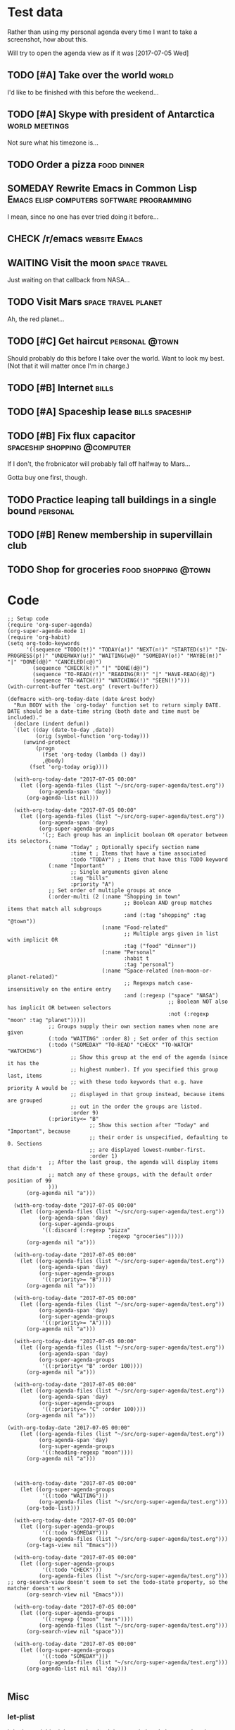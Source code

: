 * Test data

Rather than using my personal agenda every time I want to take a screenshot, how about this.

Will try to open the agenda view as if it was [2017-07-05 Wed]

** TODO [#A] Take over the world                                     :world:
DEADLINE: <2017-07-07 Fri>

I'd like to be finished with this before the weekend...

** TODO [#A] Skype with president of Antarctica             :world:meetings:
SCHEDULED: <2017-07-05 Wed 21:00>

Not sure what his timezone is...

** TODO Order a pizza                                          :food:dinner:
SCHEDULED: <2017-07-05 Wed 18:00>

** SOMEDAY Rewrite Emacs in Common Lisp :Emacs:elisp:computers:software:programming:
SCHEDULED: <2017-07-05 Wed>
:LOGBOOK:
-  State "SOMEDAY"    from "MAYBE"      [2017-07-24 Mon 18:59]
-  State "MAYBE"      from              [2017-07-24 Mon 18:58]
:END:

I mean, since no one has ever tried doing it before...

** CHECK /r/emacs                                            :website:Emacs:
DEADLINE: <2017-07-05 Wed>
:LOGBOOK:
-  State "CHECK"      from              [2017-07-24 Mon 19:00]
:END:

** WAITING Visit the moon                                     :space:travel:
   DEADLINE: <2017-08-27 Sun -2m>
:LOGBOOK:
-  State "WAITING"    from              [2017-07-24 Mon 19:01]
:END:

Just waiting on that callback from NASA...

** TODO Visit Mars                                            :space:travel:planet:
DEADLINE: <2017-09-20 Wed -3m>

Ah, the red planet...

** TODO [#C] Get haircut                                     :personal:@town:
SCHEDULED: <2017-07-05 Wed>

Should probably do this before I take over the world.  Want to look my best.  (Not that it will matter once I'm in charge.)

** TODO [#B] Internet                                                :bills:
DEADLINE: <2017-07-21 Fri -1m>

** TODO [#A] Spaceship lease                               :bills:spaceship:
DEADLINE: <2017-08-01 Tue -1m>

** TODO [#B] Fix flux capacitor               :spaceship:shopping:@computer:
SCHEDULED: <2017-07-05 Wed>

If I don't, the frobnicator will probably fall off halfway to Mars...

Gotta buy one first, though.

** TODO Practice leaping tall buildings in a single bound         :personal:
SCHEDULED: <2017-07-05 Wed +2d>
:PROPERTIES:
:STYLE:    habit
:END:

** TODO [#B] Renew membership in supervillain club
DEADLINE: <2017-07-10 Mon -1w>

** TODO Shop for groceries                             :food:shopping:@town:
SCHEDULED: <2017-07-05 Wed>

* Code

#+BEGIN_SRC elisp :results none
  ;; Setup code
  (require 'org-super-agenda)
  (org-super-agenda-mode 1)
  (require 'org-habit)
  (setq org-todo-keywords
        '((sequence "TODO(t!)" "TODAY(a!)" "NEXT(n!)" "STARTED(s!)" "IN-PROGRESS(p!)" "UNDERWAY(u!)" "WAITING(w@)" "SOMEDAY(o!)" "MAYBE(m!)" "|" "DONE(d@)" "CANCELED(c@)")
          (sequence "CHECK(k!)" "|" "DONE(d@)")
          (sequence "TO-READ(r!)" "READING(R!)" "|" "HAVE-READ(d@)")
          (sequence "TO-WATCH(!)" "WATCHING(!)" "SEEN(!)")))
  (with-current-buffer "test.org" (revert-buffer))

  (defmacro with-org-today-date (date &rest body)
    "Run BODY with the `org-today' function set to return simply DATE.
  DATE should be a date-time string (both date and time must be included)."
    (declare (indent defun))
    `(let ((day (date-to-day ,date))
           (orig (symbol-function 'org-today)))
       (unwind-protect
           (progn
             (fset 'org-today (lambda () day))
             ,@body)
         (fset 'org-today orig))))
#+END_SRC

#+BEGIN_SRC elisp
  (with-org-today-date "2017-07-05 00:00"
    (let ((org-agenda-files (list "~/src/org-super-agenda/test.org"))
          (org-agenda-span 'day))
      (org-agenda-list nil)))

  (with-org-today-date "2017-07-05 00:00"
    (let ((org-agenda-files (list "~/src/org-super-agenda/test.org"))
          (org-agenda-span 'day)
          (org-super-agenda-groups
           '(;; Each group has an implicit boolean OR operator between its selectors.
             (:name "Today" ; Optionally specify section name
                    :time t ; Items that have a time associated
                    :todo "TODAY") ; Items that have this TODO keyword
             (:name "Important"
                    ;; Single arguments given alone
                    :tag "bills"
                    :priority "A")
             ;; Set order of multiple groups at once
             (:order-multi (2 (:name "Shopping in town"
                                     ;; Boolean AND group matches items that match all subgroups
                                     :and (:tag "shopping" :tag "@town"))
                              (:name "Food-related"
                                     ;; Multiple args given in list with implicit OR
                                     :tag ("food" "dinner"))
                              (:name "Personal"
                                     :habit t
                                     :tag "personal")
                              (:name "Space-related (non-moon-or-planet-related)"
                                     ;; Regexps match case-insensitively on the entire entry
                                     :and (:regexp ("space" "NASA")
                                                   ;; Boolean NOT also has implicit OR between selectors
                                                   :not (:regexp "moon" :tag "planet")))))
             ;; Groups supply their own section names when none are given
             (:todo "WAITING" :order 8) ; Set order of this section
             (:todo ("SOMEDAY" "TO-READ" "CHECK" "TO-WATCH" "WATCHING")
                    ;; Show this group at the end of the agenda (since it has the
                    ;; highest number). If you specified this group last, items
                    ;; with these todo keywords that e.g. have priority A would be
                    ;; displayed in that group instead, because items are grouped
                    ;; out in the order the groups are listed.
                    :order 9)
             (:priority<= "B"
                          ;; Show this section after "Today" and "Important", because
                          ;; their order is unspecified, defaulting to 0. Sections
                          ;; are displayed lowest-number-first.
                          :order 1)
             ;; After the last group, the agenda will display items that didn't
             ;; match any of these groups, with the default order position of 99
             )))
      (org-agenda nil "a")))

  (with-org-today-date "2017-07-05 00:00"
    (let ((org-agenda-files (list "~/src/org-super-agenda/test.org"))
          (org-agenda-span 'day)
          (org-super-agenda-groups
           '((:discard (:regexp "pizza"
                                :regexp "groceries")))))
      (org-agenda nil "a")))

  (with-org-today-date "2017-07-05 00:00"
    (let ((org-agenda-files (list "~/src/org-super-agenda/test.org"))
          (org-agenda-span 'day)
          (org-super-agenda-groups
           '((:priority>= "B"))))
      (org-agenda nil "a")))

  (with-org-today-date "2017-07-05 00:00"
    (let ((org-agenda-files (list "~/src/org-super-agenda/test.org"))
          (org-agenda-span 'day)
          (org-super-agenda-groups
           '((:priority>= "A"))))
      (org-agenda nil "a")))

  (with-org-today-date "2017-07-05 00:00"
    (let ((org-agenda-files (list "~/src/org-super-agenda/test.org"))
          (org-agenda-span 'day)
          (org-super-agenda-groups
           '((:priority< "B" :order 100))))
      (org-agenda nil "a")))

  (with-org-today-date "2017-07-05 00:00"
    (let ((org-agenda-files (list "~/src/org-super-agenda/test.org"))
          (org-agenda-span 'day)
          (org-super-agenda-groups
           '((:priority<= "C" :order 100))))
      (org-agenda nil "a")))

(with-org-today-date "2017-07-05 00:00"
    (let ((org-agenda-files (list "~/src/org-super-agenda/test.org"))
          (org-agenda-span 'day)
          (org-super-agenda-groups
           '((:heading-regexp "moon"))))
      (org-agenda nil "a")))

#+END_SRC

#+BEGIN_SRC elisp

  (with-org-today-date "2017-07-05 00:00"
    (let ((org-super-agenda-groups
           '((:todo "WAITING")))
          (org-agenda-files (list "~/src/org-super-agenda/test.org")))
      (org-todo-list)))

  (with-org-today-date "2017-07-05 00:00"
    (let ((org-super-agenda-groups
           '((:todo "SOMEDAY")))
          (org-agenda-files (list "~/src/org-super-agenda/test.org")))
      (org-tags-view nil "Emacs")))

  (with-org-today-date "2017-07-05 00:00"
    (let ((org-super-agenda-groups
           '((:todo "CHECK")))
          (org-agenda-files (list "~/src/org-super-agenda/test.org")))
;; org-search-view doesn't seem to set the todo-state property, so the matcher doesn't work
      (org-search-view nil "Emacs")))

  (with-org-today-date "2017-07-05 00:00"
    (let ((org-super-agenda-groups
           '((:regexp ("moon" "mars"))))
          (org-agenda-files (list "~/src/org-super-agenda/test.org")))
      (org-search-view nil "space")))

  (with-org-today-date "2017-07-05 00:00"
    (let ((org-super-agenda-groups
           '((:todo "SOMEDAY")))
          (org-agenda-files (list "~/src/org-super-agenda/test.org")))
      (org-agenda-list nil nil 'day)))

#+END_SRC

** Misc

*** let-plist

I don't need this right now, but it might come in handy here or elsewhere.

#+BEGIN_SRC elisp
  (defmacro osa/let-plist (keys plist &rest body)
    "`cl-destructuring-bind' without the boilerplate for plists."
    ;; See https://emacs.stackexchange.com/q/22542/3871

    ;; I really don't understand why Emacs doesn't have this already.
    ;; So many things come close to it: pcase, pcase-let, map-let,
    ;; cl-destructuring-bind, -let...but none of them let you simply
    ;; bind all the values of a plist to variables with the same name as
    ;; their keys. You always have to type the name of the key twice.

    ;; For example, compare these two forms:

    ;; (-let (((&keys :from from :to to :date date :subject subject) email))
    ;;   (list from to date subject))

    ;; (osa/let-plist (:from :to :date :subject) email
    ;;   (list from to date subject))

    ;; Now, sure, sometimes you need to bind values to differently named
    ;; variables. But when you don't, I know which one I prefer.
    (declare (indent defun))
    (setq keys (cl-loop for key in keys
                        collect (intern (replace-regexp-in-string (rx bol ":") ""
                                                                  (symbol-name key)))))
    `(cl-destructuring-bind
         (&key ,@keys &allow-other-keys)
         ,plist
       ,@body))
#+END_SRC
